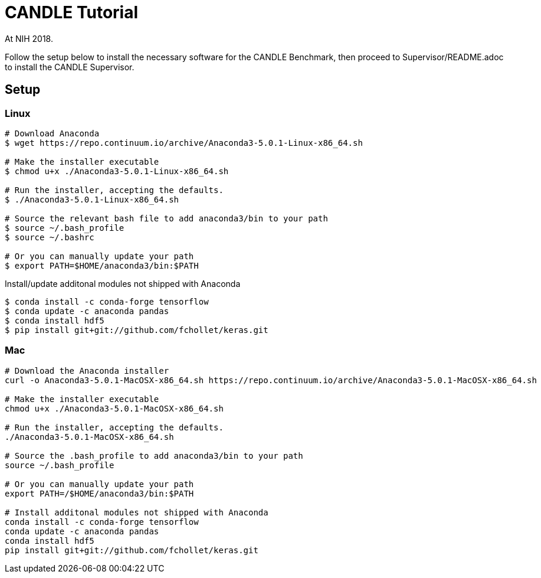 
= CANDLE Tutorial

At NIH 2018.

Follow the setup below to install the necessary software for the
CANDLE Benchmark, then proceed to Supervisor/README.adoc to install
the CANDLE Supervisor.

== Setup

===  Linux

----
# Download Anaconda
$ wget https://repo.continuum.io/archive/Anaconda3-5.0.1-Linux-x86_64.sh

# Make the installer executable
$ chmod u+x ./Anaconda3-5.0.1-Linux-x86_64.sh

# Run the installer, accepting the defaults.
$ ./Anaconda3-5.0.1-Linux-x86_64.sh

# Source the relevant bash file to add anaconda3/bin to your path
$ source ~/.bash_profile
$ source ~/.bashrc

# Or you can manually update your path
$ export PATH=$HOME/anaconda3/bin:$PATH
----

Install/update additonal modules not shipped with Anaconda

----
$ conda install -c conda-forge tensorflow
$ conda update -c anaconda pandas
$ conda install hdf5
$ pip install git+git://github.com/fchollet/keras.git
----

=== Mac


----
# Download the Anaconda installer
curl -o Anaconda3-5.0.1-MacOSX-x86_64.sh https://repo.continuum.io/archive/Anaconda3-5.0.1-MacOSX-x86_64.sh

# Make the installer executable
chmod u+x ./Anaconda3-5.0.1-MacOSX-x86_64.sh

# Run the installer, accepting the defaults.
./Anaconda3-5.0.1-MacOSX-x86_64.sh

# Source the .bash_profile to add anaconda3/bin to your path
source ~/.bash_profile

# Or you can manually update your path
export PATH=/$HOME/anaconda3/bin:$PATH

# Install additonal modules not shipped with Anaconda
conda install -c conda-forge tensorflow
conda update -c anaconda pandas
conda install hdf5
pip install git+git://github.com/fchollet/keras.git
----
